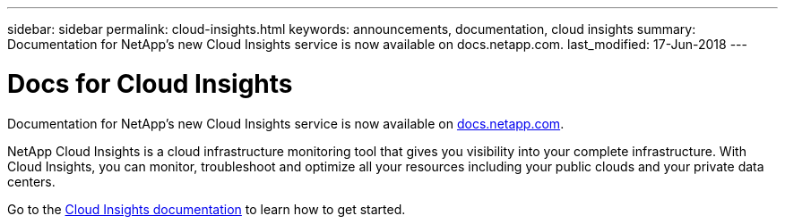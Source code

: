 ---
sidebar: sidebar
permalink: cloud-insights.html
keywords: announcements, documentation, cloud insights
summary: Documentation for NetApp's new Cloud Insights service is now available on docs.netapp.com.
last_modified: 17-Jun-2018
---

= Docs for Cloud Insights
:hardbreaks:
:nofooter:
:icons: font
:linkattrs:
:imagesdir: ./media/

[.lead]
Documentation for NetApp's new Cloud Insights service is now available on https://docs.netapp.com[docs.netapp.com^].

NetApp Cloud Insights is a cloud infrastructure monitoring tool that gives you visibility into your complete infrastructure. With Cloud Insights, you can monitor, troubleshoot and optimize all your resources including your public clouds and your private data centers.

Go to the https://docs.netapp.com/us-en/cloudinsights/[Cloud Insights documentation^] to learn how to get started.
